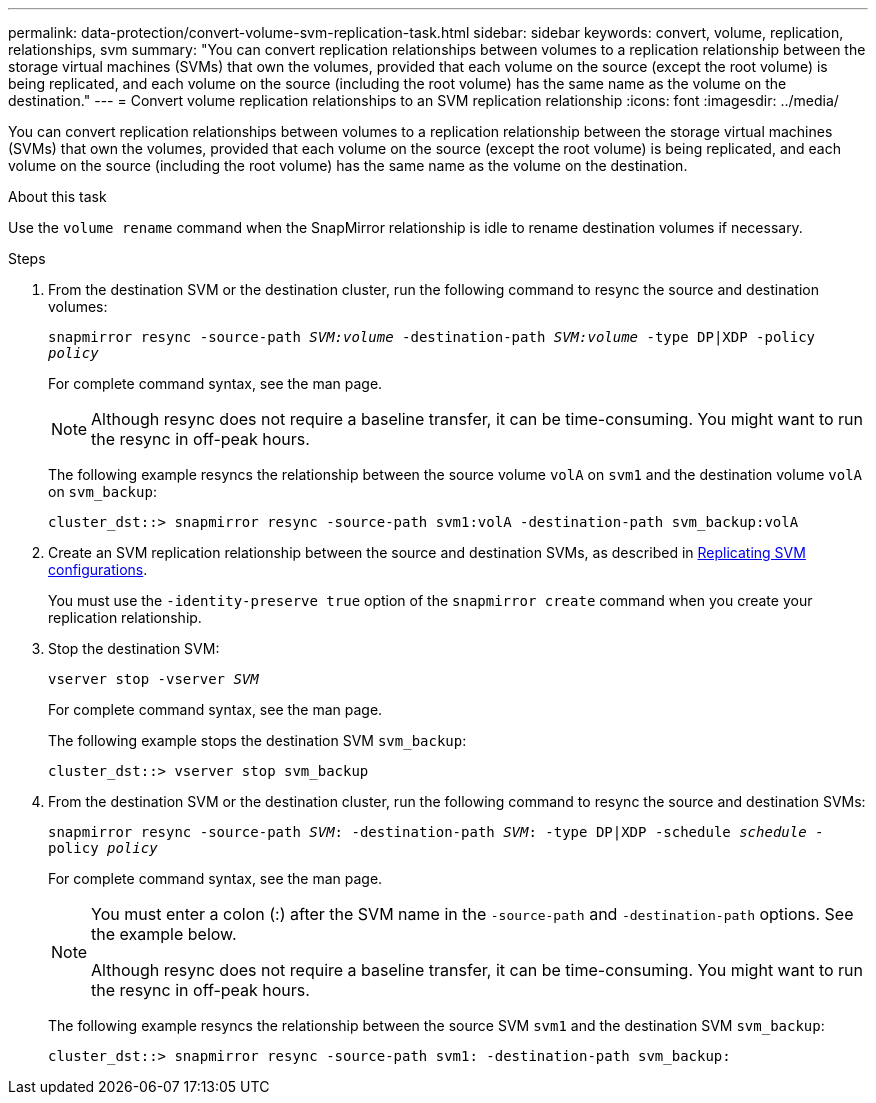 ---
permalink: data-protection/convert-volume-svm-replication-task.html
sidebar: sidebar
keywords: convert, volume, replication, relationships, svm
summary: "You can convert replication relationships between volumes to a replication relationship between the storage virtual machines (SVMs) that own the volumes, provided that each volume on the source (except the root volume) is being replicated, and each volume on the source (including the root volume) has the same name as the volume on the destination."
---
= Convert volume replication relationships to an SVM replication relationship
:icons: font
:imagesdir: ../media/

[.lead]
You can convert replication relationships between volumes to a replication relationship between the storage virtual machines (SVMs) that own the volumes, provided that each volume on the source (except the root volume) is being replicated, and each volume on the source (including the root volume) has the same name as the volume on the destination.

.About this task

Use the `volume rename` command when the SnapMirror relationship is idle to rename destination volumes if necessary.

.Steps

. From the destination SVM or the destination cluster, run the following command to resync the source and destination volumes:
+
`snapmirror resync -source-path _SVM:volume_ -destination-path _SVM:volume_ -type DP|XDP -policy _policy_`
+
For complete command syntax, see the man page.
+
[NOTE]
====
Although resync does not require a baseline transfer, it can be time-consuming. You might want to run the resync in off-peak hours.
====
+
The following example resyncs the relationship between the source volume `volA` on `svm1` and the destination volume `volA` on `svm_backup`:
+
----
cluster_dst::> snapmirror resync -source-path svm1:volA -destination-path svm_backup:volA
----

. Create an SVM replication relationship between the source and destination SVMs, as described in link:replicate-entire-svm-config-task.html[Replicating SVM configurations].
+
You must use the `-identity-preserve true` option of the `snapmirror create` command when you create your replication relationship.

. Stop the destination SVM:
+
`vserver stop -vserver _SVM_`
+
For complete command syntax, see the man page.
+
The following example stops the destination SVM `svm_backup`:
+
----
cluster_dst::> vserver stop svm_backup
----

. From the destination SVM or the destination cluster, run the following command to resync the source and destination SVMs:
+
`snapmirror resync -source-path _SVM_: -destination-path _SVM_: -type DP|XDP -schedule _schedule_ -policy _policy_`
+
For complete command syntax, see the man page.
+
[NOTE]
====
You must enter a colon (:) after the SVM name in the `-source-path` and `-destination-path` options. See the example below.

Although resync does not require a baseline transfer, it can be time-consuming. You might want to run the resync in off-peak hours.
====
+
The following example resyncs the relationship between the source SVM `svm1` and the destination SVM `svm_backup`:
+
----
cluster_dst::> snapmirror resync -source-path svm1: -destination-path svm_backup:
----

// 2024-April-8, ONTAPDOC-1873